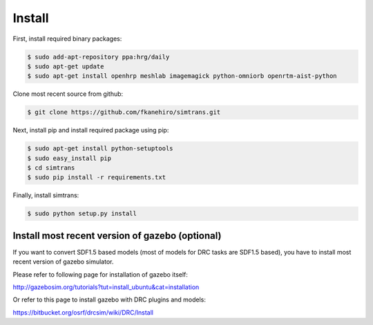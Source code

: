 =========
 Install
=========

First, install required binary packages:

.. code-block:: bash

   $ sudo add-apt-repository ppa:hrg/daily
   $ sudo apt-get update
   $ sudo apt-get install openhrp meshlab imagemagick python-omniorb openrtm-aist-python

Clone most recent source from github:

.. code-block:: bash

   $ git clone https://github.com/fkanehiro/simtrans.git

Next, install pip and install required package using pip:

.. code-block:: bash

   $ sudo apt-get install python-setuptools
   $ sudo easy_install pip
   $ cd simtrans
   $ sudo pip install -r requirements.txt

Finally, install simtrans:

.. code-block:: bash

   $ sudo python setup.py install


Install most recent version of gazebo (optional)
================================================

If you want to convert SDF1.5 based models (most of models for DRC tasks are SDF1.5 based), you have to install most recent version of gazebo simulator.

Please refer to following page for installation of gazebo itself:

http://gazebosim.org/tutorials?tut=install_ubuntu&cat=installation

Or refer to this page to install gazebo with DRC plugins and models:

https://bitbucket.org/osrf/drcsim/wiki/DRC/Install
